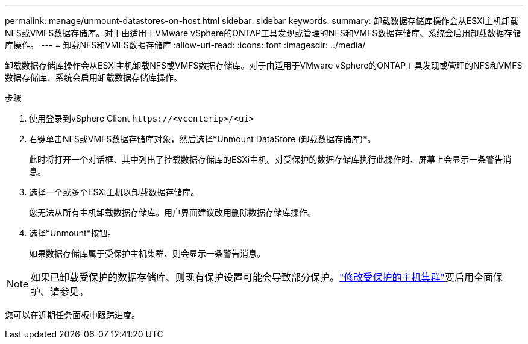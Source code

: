 ---
permalink: manage/unmount-datastores-on-host.html 
sidebar: sidebar 
keywords:  
summary: 卸载数据存储库操作会从ESXi主机卸载NFS或VMFS数据存储库。对于由适用于VMware vSphere的ONTAP工具发现或管理的NFS和VMFS数据存储库、系统会启用卸载数据存储库操作。 
---
= 卸载NFS和VMFS数据存储库
:allow-uri-read: 
:icons: font
:imagesdir: ../media/


[role="lead"]
卸载数据存储库操作会从ESXi主机卸载NFS或VMFS数据存储库。对于由适用于VMware vSphere的ONTAP工具发现或管理的NFS和VMFS数据存储库、系统会启用卸载数据存储库操作。

.步骤
. 使用登录到vSphere Client `\https://<vcenterip>/<ui>`
. 右键单击NFS或VMFS数据存储库对象，然后选择*Unmount DataStore (卸载数据存储库)*。
+
此时将打开一个对话框、其中列出了挂载数据存储库的ESXi主机。对受保护的数据存储库执行此操作时、屏幕上会显示一条警告消息。

. 选择一个或多个ESXi主机以卸载数据存储库。
+
您无法从所有主机卸载数据存储库。用户界面建议改用删除数据存储库操作。

. 选择*Unmount*按钮。
+
如果数据存储库属于受保护主机集群、则会显示一条警告消息。




NOTE: 如果已卸载受保护的数据存储库、则现有保护设置可能会导致部分保护。link:../manage/edit-hostcluster-protection.html["修改受保护的主机集群"]要启用全面保护、请参见。

您可以在近期任务面板中跟踪进度。
